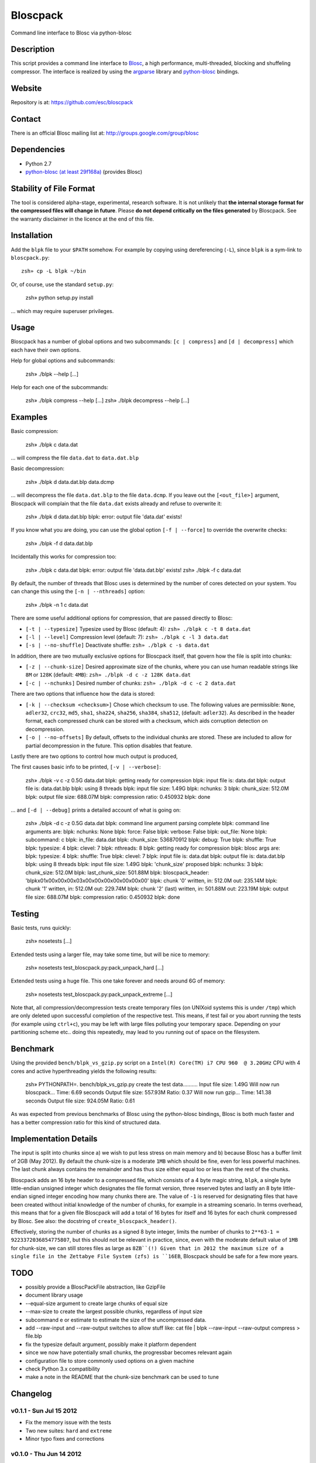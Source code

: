 Bloscpack
=========

Command line interface to Blosc via python-blosc

Description
-----------

This script provides a command line interface to
`Blosc <http://blosc.pytables.org/trac>`_, a high performance, multi-threaded,
blocking and shuffeling compressor. The interface is realized by using the
`argparse <http://docs.python.org/dev/library/argparse.html>`_ library
and `python-blosc <https://github.com/FrancescAlted/python-blosc>`_ bindings.

Website
-------

Repository is at: https://github.com/esc/bloscpack

Contact
-------

There is an official Blosc mailing list at: http://groups.google.com/group/blosc

Dependencies
------------

* Python 2.7
* `python-blosc (at least 29f168a) <https://github.com/FrancescAlted/python-blosc>`_ (provides Blosc)

Stability of File Format
------------------------

The tool is considered alpha-stage, experimental, research software. It is not
unlikely that **the internal storage format for the compressed files will
change in future**. Please **do not depend critically on the files generated**
by Bloscpack. See the warranty disclaimer in the licence at the end of this
file.

Installation
------------

Add the ``blpk`` file to your ``$PATH`` somehow. For example by copying using
dereferencing (``-L``), since ``blpk`` is a sym-link to ``bloscpack.py``::

    zsh» cp -L blpk ~/bin

Or, of course, use the standard ``setup.py``:

    zsh» python setup.py install

... which may require superuser privileges.

Usage
-----

Bloscpack has a number of global options and two subcommands: ``[c |
compress]`` and ``[d | decompress]`` which each have their own options.


Help for global options and subcommands:

    zsh» ./blpk --help
    [...]

Help for each one of the subcommands:

    zsh» ./blpk compress --help
    [...]
    zsh» ./blpk decompress --help
    [...]

Examples
--------

Basic compression:

    zsh» ./blpk c data.dat

... will compress the file ``data.dat`` to ``data.dat.blp``

Basic decompression:

    zsh» ./blpk d data.dat.blp data.dcmp

... will decompress the file ``data.dat.blp`` to the file ``data.dcmp``. If you
leave out the ``[<out_file>]`` argument, Bloscpack will complain that the file
``data.dat`` exists already and refuse to overwrite it:

    zsh» ./blpk d data.dat.blp
    blpk: error: output file 'data.dat' exists!

If you know what you are doing, you can use the global option ``[-f |
--force]`` to override the overwrite checks:

    zsh» ./blpk -f d data.dat.blp

Incidentally this works for compression too:

    zsh» ./blpk c data.dat
    blpk: error: output file 'data.dat.blp' exists!
    zsh» ./blpk -f c data.dat

By default, the number of threads that Blosc uses is determined by the number
of cores detected on your system. You can change this using the ``[-n |
--nthreads]`` option:

    zsh» ./blpk -n 1 c data.dat

There are some useful additional options for compression, that are passed
directly to Blosc:

* ``[-t | --typesize]``
  Typesize used by Blosc (default: 4):
  ``zsh» ./blpk c -t 8 data.dat``
* ``[-l | --level]``
  Compression level (default: 7):
  ``zsh» ./blpk c -l 3 data.dat``
* ``[-s | --no-shuffle]``
  Deactivate shuffle:
  ``zsh» ./blpk c -s data.dat``

In addition, there are two mutually exclusive options for Bloscpack itself,
that govern how the file is split into chunks:

* ``[-z | --chunk-size]``
  Desired approximate size of the chunks, where you can use human readable
  strings like ``8M`` or ``128K`` (default: ``4MB``):
  ``zsh» ./blpk -d c -z 128K data.dat``
* ``[-c | --nchunks]``
  Desired number of chunks:
  ``zsh» ./blpk -d c -c 2 data.dat``

There are two options that influence how the data is stored:

* ``[-k | --checksum <checksum>]``
  Chose which checksum to use. The following values are permissible:
  ``None``, ``adler32``, ``crc32``, ``md5``,
  ``sha1``, ``sha224``, ``sha256``, ``sha384``,
  ``sha512``, (default: ``adler32``). As described in the header format, each
  compressed chunk can be stored with a checksum, which aids corruption
  detection on decompression.

* ``[-o | --no-offsets]``
  By default, offsets to the individual chunks are stored. These are included
  to allow for partial decompression in the future. This option disables that
  feature.

Lastly there are two options to control how much output is produced,

The first causes basic info to be printed, ``[-v | --verbose]``:

    zsh» ./blpk -v c -z 0.5G data.dat
    blpk: getting ready for compression
    blpk: input file is: data.dat
    blpk: output file is: data.dat.blp
    blpk: using 8 threads
    blpk: input file size: 1.49G
    blpk: nchunks: 3
    blpk: chunk_size: 512.0M
    blpk: output file size: 688.07M
    blpk: compression ratio: 0.450932
    blpk: done

... and ``[-d | --debug]`` prints a detailed account of what is going on:

    zsh» ./blpk -d c -z 0.5G data.dat
    blpk: command line argument parsing complete
    blpk: command line arguments are:
    blpk:   nchunks: None
    blpk:   force: False
    blpk:   verbose: False
    blpk:   out_file: None
    blpk:   subcommand: c
    blpk:   in_file: data.dat
    blpk:   chunk_size: 536870912
    blpk:   debug: True
    blpk:   shuffle: True
    blpk:   typesize: 4
    blpk:   clevel: 7
    blpk:   nthreads: 8
    blpk: getting ready for compression
    blpk: blosc args are:
    blpk:   typesize: 4
    blpk:   shuffle: True
    blpk:   clevel: 7
    blpk: input file is: data.dat
    blpk: output file is: data.dat.blp
    blpk: using 8 threads
    blpk: input file size: 1.49G
    blpk: 'chunk_size' proposed
    blpk: nchunks: 3
    blpk: chunk_size: 512.0M
    blpk: last_chunk_size: 501.88M
    blpk: bloscpack_header: 'blpk\x01\x00\x00\x00\x03\x00\x00\x00\x00\x00\x00\x00'
    blpk: chunk '0' written, in: 512.0M out: 235.14M
    blpk: chunk '1' written, in: 512.0M out: 229.74M
    blpk: chunk '2' (last) written, in: 501.88M out: 223.19M
    blpk: output file size: 688.07M
    blpk: compression ratio: 0.450932
    blpk: done

Testing
-------

Basic tests, runs quickly:

    zsh» nosetests
    [...]

Extended tests using a larger file, may take some time, but will be nice to
memory:

    zsh» nosetests test_bloscpack.py:pack_unpack_hard
    [...]

Extended tests using a huge file. This one take forever and needs around 6G of
memory:

    zsh» nosetests test_bloscpack.py:pack_unpack_extreme
    [...]

Note that, all compression/decompression tests create temporary files (on
UNIXoid systems this is under ``/tmp``) which are only deleted upon successful
completion of the respective test. This means, if test fail or you abort
running the tests (for example using ``ctrl+c``), you may be left with large
files polluting your temporary space. Depending on your partitioning scheme
etc.. doing this repeatedly, may lead to you running out of space on the
filesystem.

Benchmark
---------

Using the provided ``bench/blpk_vs_gzip.py`` script on a ``Intel(R) Core(TM) i7
CPU 960  @ 3.20GHz`` CPU with 4 cores and active hyperthreading yields the
following results:

    zsh» PYTHONPATH=. bench/blpk_vs_gzip.py
    create the test data..........
    Input file size: 1.49G
    Will now run bloscpack...
    Time: 6.69 seconds
    Output file size: 557.93M
    Ratio: 0.37
    Will now run gzip...
    Time: 141.38 seconds
    Output file size: 924.05M
    Ratio: 0.61

As was expected from previous benchmarks of Blosc using the python-blosc
bindings, Blosc is both much faster and has a better compression ratio for this
kind of structured data.

Implementation Details
----------------------

The input is split into chunks since a) we wish to put less stress on main
memory and b) because Blosc has a buffer limit of 2GB (May 2012). By default
the chunk-size is a moderate ``1MB`` which should be fine, even for less
powerful machines. The last chunk always contains the remainder and has thus
size either equal too or less than the rest of the chunks.

Bloscpack adds an 16 byte header to a compressed file, which consists of a 4
byte magic string, ``blpk``, a single byte little-endian unsigned integer which
designates the file format version, three reserved bytes and lastly an 8 byte
little-endian signed integer encoding how many chunks there are. The value of
``-1`` is reserved for designating files that have been created without initial
knowledge of the number of chunks, for example in a streaming scenario. In
terms overhead, this means that for a given file Bloscpack will add a total of
16 bytes for itself and 16 bytes for each chunk compressed by Blosc. See also:
the docstring of ``create_bloscpack_header()``.

Effectively, storing the number of chunks as a signed 8 byte integer, limits
the number of chunks to ``2**63-1 = 9223372036854775807``, but this should not
be relevant in practice, since, even with the moderate default value of ``1MB``
for chunk-size, we can still stores files as large as ``8ZB``(!) Given that
in 2012 the maximum size of a single file in the Zettabye File System (zfs) is
``16EB``, Bloscpack should be safe for a few more years.

TODO
----

* possibly provide a BloscPackFile abstraction, like GzipFile
* document library usage
* --equal-size argument to create large chunks of equal size
* --max-size to create the largest possible chunks, regardless of input size
* subcommand e or estimate to estimate the size of the uncompressed data.
* add --raw-input and --raw-output switches to allow stuff like:
  cat file | blpk --raw-input --raw-output compress > file.blp
* fix the typesize default argument, possibly make it platform dependent
* since we now have potentially small chunks, the progressbar becomes relevant
  again
* configuration file to store commonly used options on a given machine
* check Python 3.x compatibility
* make a note in the README that the chunk-size benchmark can be used to tune

Changelog
---------

v0.1.1     - Sun Jul 15 2012
~~~~~~~~~~~~~~~~~~~~~~~~~~~~

* Fix the memory issue with the tests
* Two new suites: ``hard`` and ``extreme``
* Minor typo fixes and corrections

v0.1.0     - Thu Jun 14 2012
~~~~~~~~~~~~~~~~~~~~~~~~~~~~

* Freeze the first 8 bytes of the header (hopefully for ever)
* Fail to decompress on non-matching format version
* Minor typo fixes and corrections

v0.1.0-rc3 - Tue Jun 12 2012
~~~~~~~~~~~~~~~~~~~~~~~~~~~~

* Limit the chunk-size benchmark to a narrower range
* After more careful experiments, a default chunk-size of ``1MB`` was deemed
  most appropriate
* Fixed a terrible bug, where during testing and benchmarking, temporary files
  were not removed, oups...
* Adapted the header to have space for more chunks, include special marker for
  unknown chunk number (``-1``) and format version of the compressed file
* Added a note in the README about instability of the file format
* Various minor fixes and enhancements

v0.1.0-rc2 - Sat Jun 09 2012
~~~~~~~~~~~~~~~~~~~~~~~~~~~~

* Default chunk-size now ``4MB``
* Human readable chunk-size argument
* Last chunk now contains remainder
* Pure python benchmark to compare against gzip
* Benchmark to measure the effect of chunk-size
* Various minor fixes and enhancements

v0.1.0-rc1 - Sun May 27 2012
~~~~~~~~~~~~~~~~~~~~~~~~~~~~

* Initial version
* Compression/decompression
* Command line argument parser
* README, setup.py, tests and benchmark

Thanks
------

* Fracesc Alted for writing Blosc in the first place and for providing
  code-review and feedback on Bloscpack

Author, Copyright and License
-----------------------------

© 2012 Valentin Haenel <valentin.haenel@gmx.de>

Bloscpack is licensed under the terms of the MIT License.

Permission is hereby granted, free of charge, to any person obtaining a copy of
this software and associated documentation files (the "Software"), to deal in
the Software without restriction, including without limitation the rights to
use, copy, modify, merge, publish, distribute, sublicense, and/or sell copies
of the Software, and to permit persons to whom the Software is furnished to do
so, subject to the following conditions:

The above copyright notice and this permission notice shall be included in all
copies or substantial portions of the Software.

THE SOFTWARE IS PROVIDED "AS IS", WITHOUT WARRANTY OF ANY KIND, EXPRESS OR
IMPLIED, INCLUDING BUT NOT LIMITED TO THE WARRANTIES OF MERCHANTABILITY,
FITNESS FOR A PARTICULAR PURPOSE AND NONINFRINGEMENT. IN NO EVENT SHALL THE
AUTHORS OR COPYRIGHT HOLDERS BE LIABLE FOR ANY CLAIM, DAMAGES OR OTHER
LIABILITY, WHETHER IN AN ACTION OF CONTRACT, TORT OR OTHERWISE, ARISING FROM,
OUT OF OR IN CONNECTION WITH THE SOFTWARE OR THE USE OR OTHER DEALINGS IN THE
SOFTWARE.
